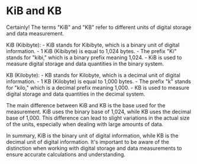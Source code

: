 * KiB and KB
:PROPERTIES:
:CUSTOM_ID: kib-and-kb
:END:
Certainly! The terms "KiB" and "KB" refer to different units of digital storage and data measurement.

KiB (Kibibyte): - KiB stands for Kibibyte, which is a binary unit of digital information. - 1 KiB (Kibibyte) is equal to 1,024 bytes. - The prefix "Ki" stands for "kibi," which is a binary prefix meaning 1,024. - KiB is used to measure digital storage and data quantities in the binary system.

KB (Kilobyte): - KB stands for Kilobyte, which is a decimal unit of digital information. - 1 KB (Kilobyte) is equal to 1,000 bytes. - The prefix "k" stands for "kilo," which is a decimal prefix meaning 1,000. - KB is used to measure digital storage and data quantities in the decimal system.

The main difference between KiB and KB is the base used for the measurement. KiB uses the binary base of 1,024, while KB uses the decimal base of 1,000. This difference can lead to slight variations in the actual size of the units, especially when dealing with large amounts of data.

In summary, KiB is the binary unit of digital information, while KB is the decimal unit of digital information. It's important to be aware of the distinction when working with digital storage and data measurements to ensure accurate calculations and understanding.
